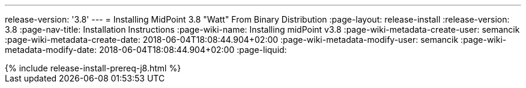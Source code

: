 ---
release-version: '3.8'
---
= Installing MidPoint 3.8 "Watt" From Binary Distribution
:page-layout: release-install
:release-version: 3.8
:page-nav-title: Installation Instructions
:page-wiki-name: Installing midPoint v3.8
:page-wiki-metadata-create-user: semancik
:page-wiki-metadata-create-date: 2018-06-04T18:08:44.904+02:00
:page-wiki-metadata-modify-user: semancik
:page-wiki-metadata-modify-date: 2018-06-04T18:08:44.904+02:00
:page-liquid:

++++
{% include release-install-prereq-j8.html %}
++++